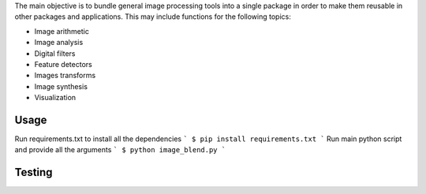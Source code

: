 The main objective is to bundle general image processing tools into a single package in order to make them reusable in other packages and applications. This may include functions for the following topics:

- Image arithmetic
- Image analysis
- Digital filters
- Feature detectors
- Images transforms
- Image synthesis
- Visualization

Usage
-----

Run requirements.txt to install all the dependencies
```
$ pip install requirements.txt
```
Run main python script and provide all the arguments
```
$ python image_blend.py
```

Testing
-------

